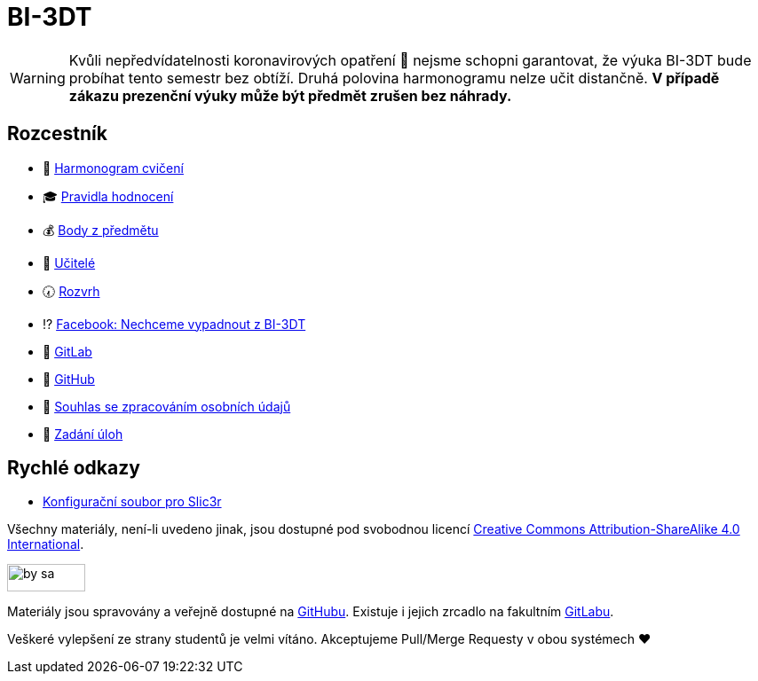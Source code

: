 = BI-3DT

WARNING: Kvůli nepředvídatelnosti koronavirových opatření 🦠 nejsme schopni garantovat,
že výuka BI-3DT bude probíhat tento semestr bez obtíží.
Druhá polovina harmonogramu nelze učit distančně.
**V případě zákazu prezenční výuky může být předmět zrušen bez náhrady.**

== Rozcestník

* 📆 xref:tutorials/index#[Harmonogram cvičení]
* 🎓 xref:classification#[Pravidla hodnocení]
* 💰 https://grades.fit.cvut.cz/courses/BI-3DT.1/my-classification[Body z předmětu]
* 💂 xref:teachers/index#[Učitelé]
* 🕢 https://timetable.fit.cvut.cz/new/courses/BI-3DT.1[Rozvrh]
* ⁉️ https://www.facebook.com/groups/bi3dt/[Facebook: Nechceme vypadnout
z BI-3DT]
* 🦁 https://gitlab.fit.cvut.cz/BI-3DT/bi-3dt[GitLab]
* 🐙 https://github.com/3DprintFIT/BI-3DT[GitHub]
* 👮 xref:gdpr#[Souhlas se zpracováním osobních údajů]
* 🤹 xref:tasks#[Zadání úloh]

== Rychlé odkazy

* xref:tutorials/slicing#config-file[Konfigurační soubor pro Slic3r]

Všechny materiály, není-li uvedeno jinak, jsou dostupné pod svobodnou licencí
https://creativecommons.org/licenses/by-sa/4.0/[Creative Commons
Attribution-ShareAlike 4.0 International].

image:https://mirrors.creativecommons.org/presskit/buttons/88x31/png/by-sa.png[width=88,height=31]

Materiály jsou spravovány a veřejně dostupné na
https://github.com/3DprintFIT/BI-3DT[GitHubu]. Existuje i jejich zrcadlo na
fakultním https://gitlab.fit.cvut.cz/BI-3DT/bi-3dt[GitLabu].

Veškeré vylepšení ze strany studentů je velmi vítáno. Akceptujeme Pull/Merge
Requesty v obou systémech ❤️
